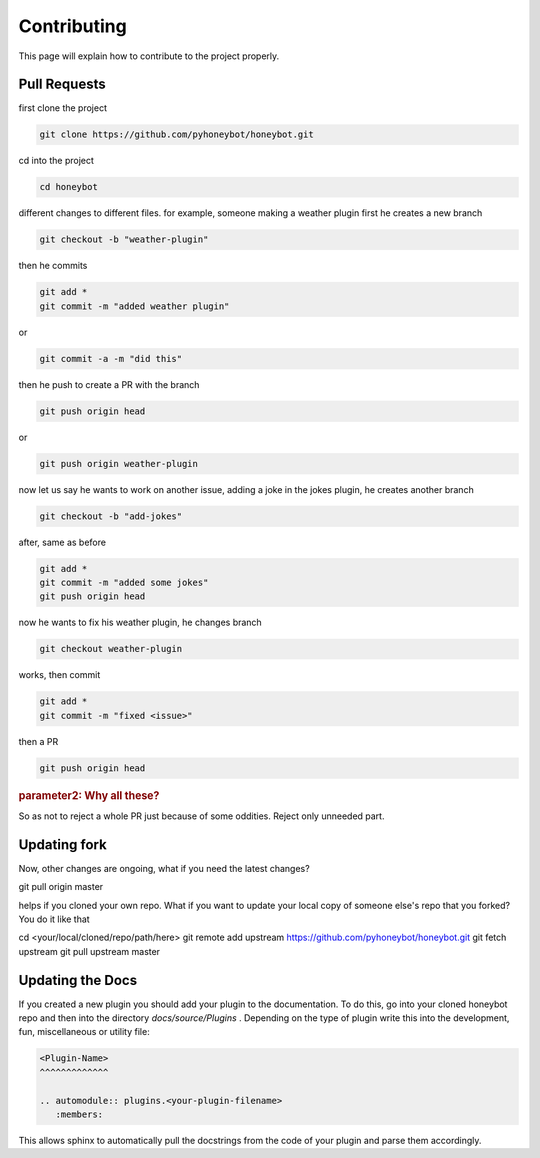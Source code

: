 *******************
Contributing
*******************

This page will explain how to contribute to the project properly.
   
Pull Requests
^^^^^^^^^^^^^

first clone the project

.. code-block::

   git clone https://github.com/pyhoneybot/honeybot.git

cd into the project

.. code-block::

   cd honeybot

different changes to different files. for example, someone making a weather plugin first he creates a new branch

.. code-block::

   git checkout -b "weather-plugin"

then he commits

.. code-block::

   git add *
   git commit -m "added weather plugin"

or

.. code-block::

   git commit -a -m "did this"

then he push to create a PR with the branch

.. code-block::

   git push origin head

or

.. code-block::

   git push origin weather-plugin

now let us say he wants to work on another issue, adding a joke in the jokes plugin, he creates another branch

.. code-block::

   git checkout -b "add-jokes"

after, same as before

.. code-block::

   git add *
   git commit -m "added some jokes"
   git push origin head

now he wants to fix his weather plugin, he changes branch

.. code-block::

   git checkout weather-plugin

works, then commit

.. code-block::

   git add *
   git commit -m "fixed <issue>"

then a PR

.. code-block::

   git push origin head

.. rubric:: parameter2: Why all these?

So as not to reject a whole PR just because of some oddities. Reject only unneeded part.

Updating fork
^^^^^^^^^^^^^

Now, other changes are ongoing, what if you need the latest changes?

git pull origin master

helps if you cloned your own repo. What if you want to update your local copy of someone else's repo that you forked? You do it like that

cd <your/local/cloned/repo/path/here>
git remote add upstream https://github.com/pyhoneybot/honeybot.git
git fetch upstream
git pull upstream master

Updating the Docs
^^^^^^^^^^^^^^^^^

If you created a new plugin you should add your plugin to the documentation.
To do this, go into your cloned honeybot repo and then into the directory *docs/source/Plugins* .
Depending on the type of plugin write this into the development, fun, miscellaneous or utility file:

.. code-block::
   
   <Plugin-Name>
   ^^^^^^^^^^^^^
   
   .. automodule:: plugins.<your-plugin-filename>
      :members:
	  
This allows sphinx to automatically pull the docstrings from the code of your plugin and parse them accordingly.
